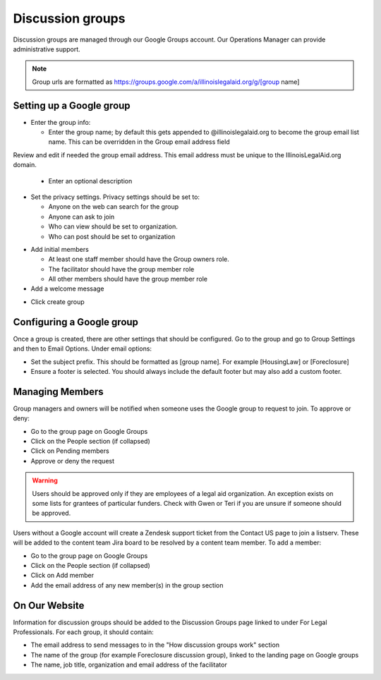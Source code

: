 =====================
Discussion groups
=====================

Discussion groups are managed through our Google Groups account. Our Operations Manager can provide administrative support.

.. note:: Group urls are formatted as https://groups.google.com/a/illinoislegalaid.org/g/[group name]


Setting up a Google group
===========================

* Enter the group info:

  * Enter the group name; by default this gets appended to @illinoislegalaid.org to become the group email list name.  This can be overridden in the Group email address field
Review and edit if needed the group email address.  This email address must be unique to the IllinoisLegalAid.org domain.

  * Enter an optional description

* Set the privacy settings.  Privacy settings should be set to:

  * Anyone on the web can search for the group
  * Anyone can ask to join
  * Who can view should be set to organization.
  * Who can post should be set to organization

.. image:: ../assets/discussion-group-privacy.png

* Add initial members

  * At least one staff member should have the Group owners role.
  * The facilitator should have the group member role
  * All other members should have the group member role

* Add a welcome message

.. image:: ../assets/discussion-add-members.png

* Click create group


Configuring a Google group
=============================

Once a group is created, there are other settings that should be configured. Go to the group and go to Group Settings and then to Email Options.  Under email options:

* Set the subject prefix.  This should be formatted as [group name]. For example [HousingLaw] or [Foreclosure]
* Ensure a footer is selected. You should always include the default footer but may also add a custom footer.

Managing Members
===================

Group managers and owners will be notified when someone uses the Google group to request to join. To approve or deny:

* Go to the group page on Google Groups
* Click on the People section (if collapsed)
* Click on Pending members
* Approve or deny the request

.. warning:: Users should be approved only if they are employees of a legal aid organization. An exception exists on some lists for grantees of particular funders. Check with Gwen or Teri if you are unsure if someone should be approved.

Users without a Google account will create a Zendesk support ticket from the Contact US page to join a listserv. These will be added to the content team Jira board to be resolved by a content team member.
To add a member:

* Go to the group page on Google Groups
* Click on the People section (if collapsed)
* Click on Add member
* Add the email address of any new member(s) in the group section


On Our Website
=================
Information for discussion groups should be added to the Discussion Groups page linked to under For Legal Professionals.  For each group, it should contain:

* The email address to send messages to in the "How discussion groups work" section
* The name of the group (for example Foreclosure discussion group), linked to the landing page on Google groups
* The name, job title, organization and email address of the facilitator

